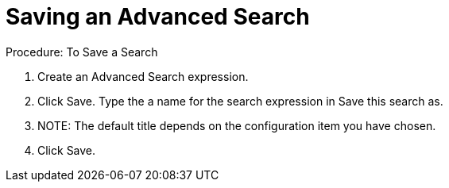[[_to_save_a_search]]
= Saving an Advanced Search

.Procedure: To Save a Search
. Create an Advanced Search expression. 
. Click [label]#Save#. 
Type the a name for the search expression in [label]#Save this search as#.
 

. NOTE: The default title depends on the configuration item you have chosen. 			
. Click [label]#Save#. 